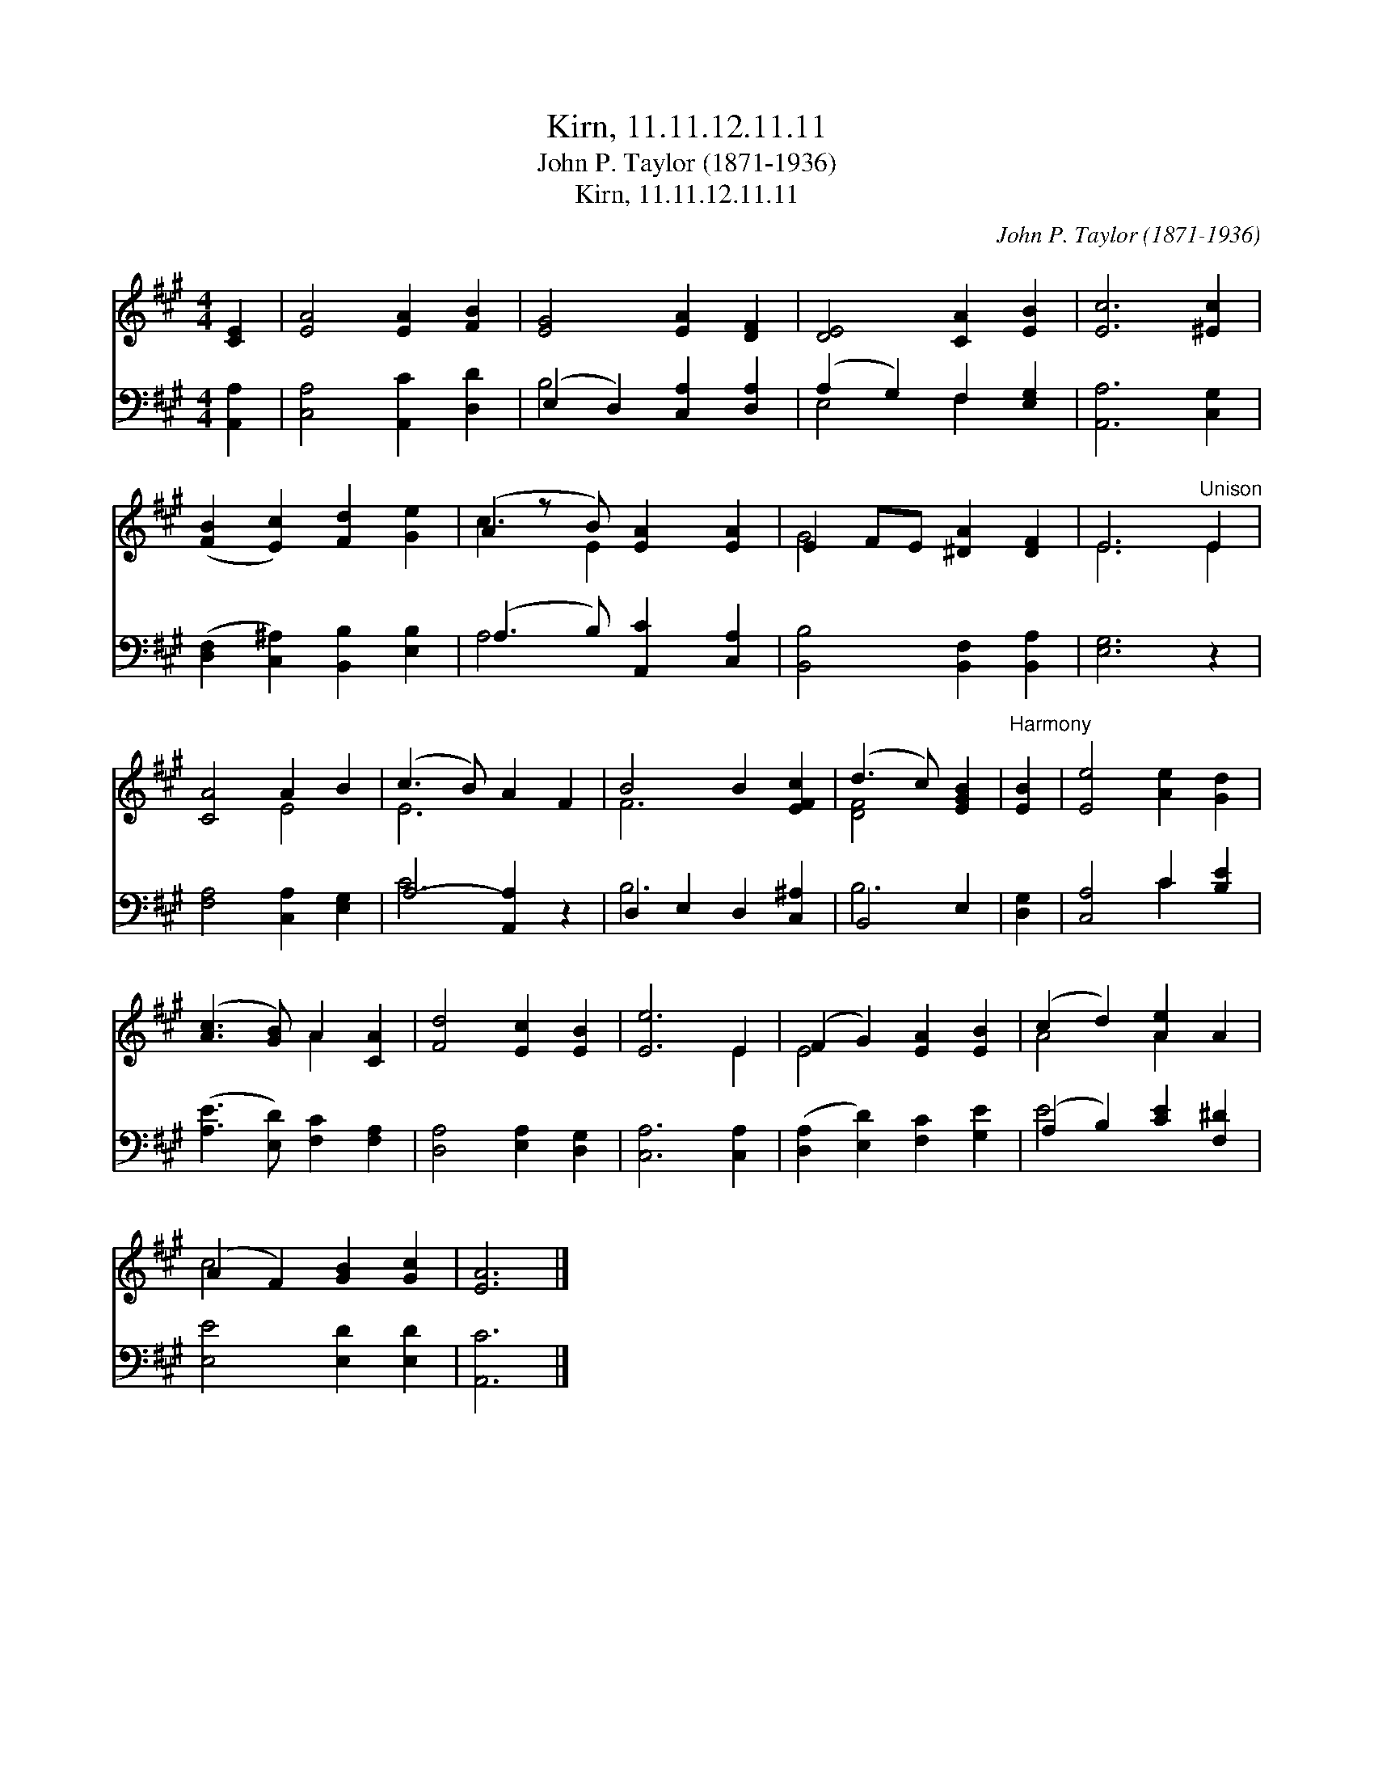 X:1
T:Kirn, 11.11.12.11.11
T:John P. Taylor (1871-1936)
T:Kirn, 11.11.12.11.11
C:John P. Taylor (1871-1936)
%%score ( 1 2 ) ( 3 4 )
L:1/8
M:4/4
K:A
V:1 treble 
V:2 treble 
V:3 bass 
V:4 bass 
V:1
 [CE]2 | [EA]4 [EA]2 [FB]2 | [EG]4 [EA]2 [DF]2 | [DE]4 [CA]2 [EB]2 | [Ec]6 [^Ec]2 | %5
 ([FB]2 [Ec]2) [Fd]2 [Ge]2 | (A2 z B) [EA]2 [EA]2 | E2 FE [^DA]2 [DF]2 | E6"^Unison" E2 | %9
 [CA]4 A2 B2 | (c3 B) A2 F2 | B4 B2 [EFc]2 | (d3 c) [EGB]2 |"^Harmony" [EB]2 | [Ee]4 [Ae]2 [Gd]2 | %15
 ([Ac]3 [GB]) A2 [CA]2 | [Fd]4 [Ec]2 [EB]2 | [Ee]6 E2 | (F2 G2) [EA]2 [EB]2 | (c2 d2) [Ae]2 A2 | %20
 (A2 F2) [GB]2 [Gc]2 | [EA]6 |] %22
V:2
 x2 | x8 | x8 | x8 | x8 | x8 | c3 E2 x3 | G4 x4 | E6 E2 | x4 E4 | E6 x2 | F6 x2 | [DF]4 x2 | x2 | %14
 x8 | x4 A2 x2 | x8 | x6 E2 | E4 x4 | A4 A2 x2 | c4 x4 | x6 |] %22
V:3
 [A,,A,]2 | [C,A,]4 [A,,C]2 [D,D]2 | (E,2 D,2) [C,A,]2 [D,A,]2 | (A,2 G,2) F,2 [E,G,]2 | %4
 [A,,A,]6 [C,G,]2 | ([D,F,]2 [C,^A,]2) [B,,B,]2 [E,B,]2 | (A,3 B,) [A,,C]2 [C,A,]2 | %7
 [B,,B,]4 [B,,F,]2 [B,,A,]2 | [E,G,]6 z2 | [F,A,]4 [C,A,]2 [E,G,]2 | A,4- [A,,A,]2 z2 | %11
 D,2 E,2 D,2 [C,^A,]2 | B,,4 E,2 | [D,G,]2 | [C,A,]4 C2 [B,E]2 | ([A,E]3 [E,D]) [F,C]2 [F,A,]2 | %16
 [D,A,]4 [E,A,]2 [D,G,]2 | [C,A,]6 [C,A,]2 | ([D,A,]2 [E,D]2) [F,C]2 [G,E]2 | %19
 (A,2 B,2) [CE]2 [F,^D]2 | [E,E]4 [E,D]2 [E,D]2 | [A,,C]6 |] %22
V:4
 x2 | x8 | B,4 x4 | E,4 F,2 x2 | x8 | x8 | A,4 x4 | x8 | x8 | x8 | C6 x2 | B,6 x2 | B,6 | x2 | %14
 x4 C2 x2 | x8 | x8 | x8 | x8 | E4 x4 | x8 | x6 |] %22

